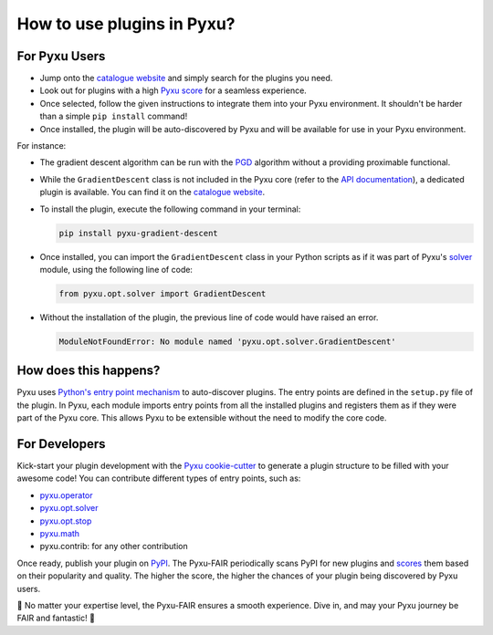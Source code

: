 How to use plugins in Pyxu?
===========================

For Pyxu Users
--------------

* Jump onto the `catalogue website <./index.html>`_ and simply search for the plugins you need.
* Look out for plugins with a high `Pyxu score <./score.html>`_ for a seamless experience.
* Once selected, follow the given instructions to integrate them into your Pyxu environment. It shouldn't be harder than
  a simple ``pip install`` command!
* Once installed, the plugin will be auto-discovered by Pyxu and will be available for use in your Pyxu environment.

For instance:

- The gradient descent algorithm can be run with the `PGD <../api/opt.html#pyxu.opt.solver.pgd.PGD>`_ algorithm without a providing proximable functional.

- While the ``GradientDescent`` class is not included in the Pyxu core (refer to the `API documentation <../api/index.html>`_), a dedicated plugin is available. You can find it on the `catalogue website <./plugins/index.html>`_.

- To install the plugin, execute the following command in your terminal:

  .. code-block:: bash

     pip install pyxu-gradient-descent

- Once installed, you can import the ``GradientDescent`` class in your Python scripts as if it was part of Pyxu's `solver <../api/opt.html#pyxu-opt-solver>`_ module, using the following line of code:

  .. code-block:: python

     from pyxu.opt.solver import GradientDescent

- Without the installation of the plugin, the previous line of code would have raised an error.

  .. code-block:: python

     ModuleNotFoundError: No module named 'pyxu.opt.solver.GradientDescent'

How does this happens?
----------------------

Pyxu uses `Python's entry point mechanism <https://packaging.python.org/en/latest/specifications/entry-points/>`_ to auto-discover plugins.
The entry points are defined in the ``setup.py`` file of the plugin.
In Pyxu, each module imports entry points from all the installed plugins and registers them as if they were part of the
Pyxu core. This allows Pyxu to be extensible without the need to modify the core code.

For Developers
--------------

Kick-start your plugin development with the `Pyxu cookie-cutter <https://github.com/matthieumeo/cookiecutter-pyxu>`_ to
generate a plugin structure to be filled with your awesome code! You can contribute different types of entry points, such
as:

* `pyxu.operator <../api/operator/index.html>`_
* `pyxu.opt.solver <../api/opt.html#pyxu-opt-solver>`_
* `pyxu.opt.stop <../api/opt.html#pyxu-opt-stop>`_
* `pyxu.math <../api/math.html>`_
* pyxu.contrib: for any other contribution

Once ready, publish your plugin on `PyPI <https://pypi.org/>`_. The Pyxu-FAIR periodically scans PyPI for new plugins and
`scores <./score.html>`_ them based on their popularity and quality. The higher the score, the higher the chances of your
plugin being discovered by Pyxu users.

🌟 No matter your expertise level, the Pyxu-FAIR ensures a smooth experience. Dive in, and may your Pyxu journey be
FAIR and fantastic! 🌟
